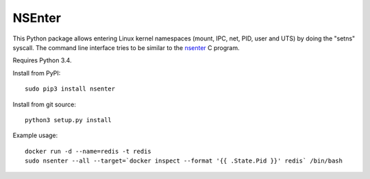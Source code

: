 =======
NSEnter
=======

This Python package allows entering Linux kernel namespaces (mount, IPC, net, PID, user and UTS) by doing the "setns" syscall.
The command line interface tries to be similar to the nsenter_ C program.

Requires Python 3.4.

Install from PyPI::

    sudo pip3 install nsenter

Install from git source::

    python3 setup.py install

Example usage::

    docker run -d --name=redis -t redis
    sudo nsenter --all --target=`docker inspect --format '{{ .State.Pid }}' redis` /bin/bash

.. _nsenter: http://man7.org/linux/man-pages/man1/nsenter.1.html
